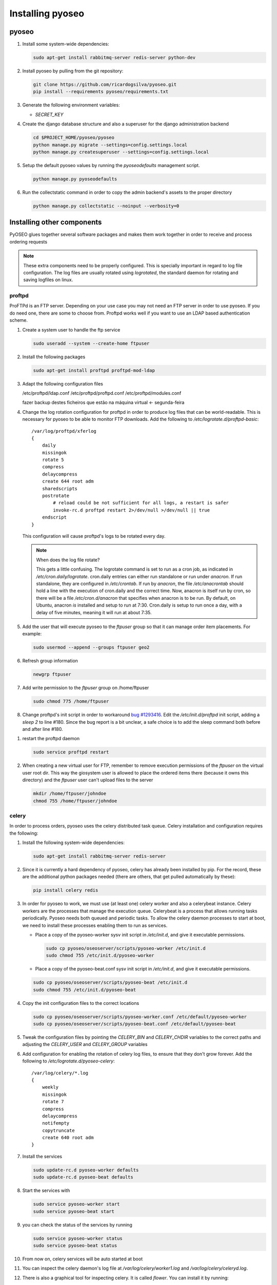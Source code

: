Installing pyoseo
=================
pyoseo
------

1. Install some system-wide dependencies:

   .. code:: bash

      sudo apt-get install rabbitmq-server redis-server python-dev


#. Install pyoseo by pulling from the git repository:

   .. code:: bash

      git clone https://github.com/ricardogsilva/pyoseo.git
      pip install --requirements pyoseo/requirements.txt

#. Generate the following environment variables:

   * `SECRET_KEY`

#. Create the django database structure and also a superuser for the django
   administration backend

   .. code:: bash

      cd $PROJECT_HOME/pyoseo/pyoseo
      python manage.py migrate --settings=config.settings.local
      python manage.py createsuperuser --settings=config.settings.local

#. Setup the default pyoseo values by running the `pyoseodefaults` management
   script.

   .. code:: bash

      python manage.py pyoseodefaults

#. Run the collectstatic command in order to copy the admin backend's assets to
   the proper directory

   .. code:: bash

      python manage.py collectstatic --noinput --verbosity=0


Installing other components
---------------------------

PyOSEO glues together several software packages and makes them work together in
order to receive and process ordering requests

.. note::

   These extra components need to be properly configured. This is specially
   important in regard to log file configuration. The log files are usually
   rotated using `logrotated`, the standard daemon for rotating and saving
   logfiles on linux.

.. _proftpd-installation-label:

proftpd
.......

ProFTPd is an FTP server. Depending on your use case you may not need an FTP
server in order to use pyoseo. If you do need one, there are some to choose
from. Proftpd works well if you want to use an LDAP based authentication
scheme.

1. Create a system user to handle the ftp service

   .. code:: bash

      sudo useradd --system --create-home ftpuser

#. Install the following packages

   .. code:: bash

      sudo apt-get install proftpd proftpd-mod-ldap

#. Adapt the following configuration files

   /etc/proftpd/ldap.conf
   /etc/proftpd/proftpd.conf
   /etc/proftpd/modules.conf

   fazer backup destes ficheiros que estão na máquina virtual <- segunda-feira

#. Change the log rotation configuration for proftpd in order to produce log
   files that can be world-readable. This is necessary for pyoseo to be able to
   monitor FTP downloads. Add the following to
   `/etc/logrotate.d/proftpd-basic`::

       /var/log/proftpd/xferlog
       {
           daily
           missingok
           rotate 5
           compress
           delaycompress
           create 644 root adm
           sharedscripts
           postrotate
               # reload could be not sufficient for all logs, a restart is safer
               invoke-rc.d proftpd restart 2>/dev/null >/dev/null || true
           endscript
       }

   This configuration will cause proftpd's logs to be rotated every day.

   .. note::

      When does the log file rotate?
      
      This gets a little confusing.
      The logrotate command is set to run as a cron job, as indicated in
      `/etc/cron.daily/logrotate`. cron.daily entries can either run standalone
      or run under `anacron`. If run standalone, they are configured in
      `/etc/crontab`. If run by `anacron`, the file `/etc/anacrontab` should
      hold a line with the execution of cron.daily and the correct time.
      Now, anacron is itself run by cron, so there will be a file
      `/etc/cron.d/anacron` that specifies when anacron is to be run.
      By default, on Ubuntu, anacron *is* installed and setup to run at 7:30.
      Cron.daily is setup to run once a day, with a delay of five minutes,
      meaning it will run at about 7:35.

#. Add the user that will execute pyoseo to the *ftpuser* group so that it can
   manage order item placements. For example:

   .. code:: bash

      sudo usermod --append --groups ftpuser geo2

#. Refresh group information

   .. code:: bash

      newgrp ftpuser

#. Add write permission to the *ftpuser* group on /home/ftpuser

   .. code:: bash

      sudo chmod 775 /home/ftpuser

#. Change proftpd's init script in order to workaround `bug #1293416`_. Edit
   the `/etc/init.d/proftpd` init script, adding a `sleep 2` to line #180.
   Since the bug report is a bit unclear, a safe choice is to add the sleep
   command both before and after line #180.

.. _bug #1293416: https://bugs.launchpad.net/ubuntu/+source/proftpd-dfsg/+bug/1293416

#. restart the proftpd daemon

   .. code:: bash

      sudo service proftpd restart

#. When creating a new virtual user for FTP, remember to remove execution 
   permissions of the *ftpuser* on the virtual user root dir. This way the
   giosystem user is allowed to place the ordered items there (because it
   owns this directory) and the *ftpuser* user can't upload files to the
   server

   .. code:: bash

      mkdir /home/ftpuser/johndoe
      chmod 755 /home/ftpuser/johndoe

celery
......

In order to process orders, pyoseo uses the celery distributed task queue.
Celery installation and configuration requires the following:

1. Install the following system-wide dependencies:

   .. code:: bash

      sudo apt-get install rabbitmq-server redis-server

#. Since it is currently a hard dependency of pyoseo, celery has already been
   installed by pip. For the record, these are the additional python packages
   needed (there are others, that get pulled automatically by these):

   .. code:: bash

      pip install celery redis

#. In order for pyoseo to work, we must use (at least one) celery worker and
   also a celerybeat instance. Celery workers are the processes that manage the
   execution queue. Celerybeat is a process that allows running tasks
   periodically. Pyoseo needs both queued and periodic tasks.
   To allow the celery daemon processes to start at boot, we need to install
   these processes enabling them to run as services.

   * Place a copy of the pyoseo-worker sysv init script in `/etc/init.d`,
     and give it executable permissions.

     .. code:: bash

        sudo cp pyoseo/oseoserver/scripts/pyoseo-worker /etc/init.d
        sudo chmod 755 /etc/init.d/pyoseo-worker

   * Place a copy of the pyoseo-beat.conf sysv init script in `/etc/init.d`,
     and give it executable permissions.


   .. code:: bash

      sudo cp pyoseo/oseoserver/scripts/pyoseo-beat /etc/init.d
      sudo chmod 755 /etc/init.d/pyoseo-beat

#. Copy the init configuration files to the correct locations

   .. code:: bash

      sudo cp pyoseo/oseoserver/scripts/pyoseo-worker.conf /etc/default/pyoseo-worker
      sudo cp pyoseo/oseoserver/scripts/pyoseo-beat.conf /etc/default/pyoseo-beat

#. Tweak the configuration files by pointing the `CELERY_BIN` and `CELERY_CHDIR`
   variables to the correct paths and adjusting the `CELERY_USER` and
   `CELERY_GROUP` variables

#. Add configuration for enabling the rotation of celery log files, to ensure
   that they don't grow forever. Add the following to
   `/etc/logrotate.d/pyoseo-celery`::

      /var/log/celery/*.log
      {
          weekly
          missingok
          rotate 7
          compress
          delaycompress
          notifempty
          copytruncate
          create 640 root adm
      }

#. Install the services

   .. code:: bash

      sudo update-rc.d pyoseo-worker defaults
      sudo update-rc.d pyoseo-beat defaults

#. Start the services with

   .. code:: bash

      sudo service pyoseo-worker start
      sudo service pyoseo-beat start

#. you can check the status of the services by running

   .. code:: bash

      sudo service pyoseo-worker status
      sudo service pyoseo-beat status

#.  From now on, celery services will be auto started at boot

#. You can inspect the celery daemon's log file at
   `/var/log/celery/worker1.log` and `/var/log/celery/celeryd.log`.

#. There is also a graphical tool for inspecting celery. It is called
   *flower*. You can install it by running:

   .. code:: bash

      pip install flower

   Start flower with:

   .. code:: bash

      celery flower

   Now point your web browser to `http://localhost:5555`

